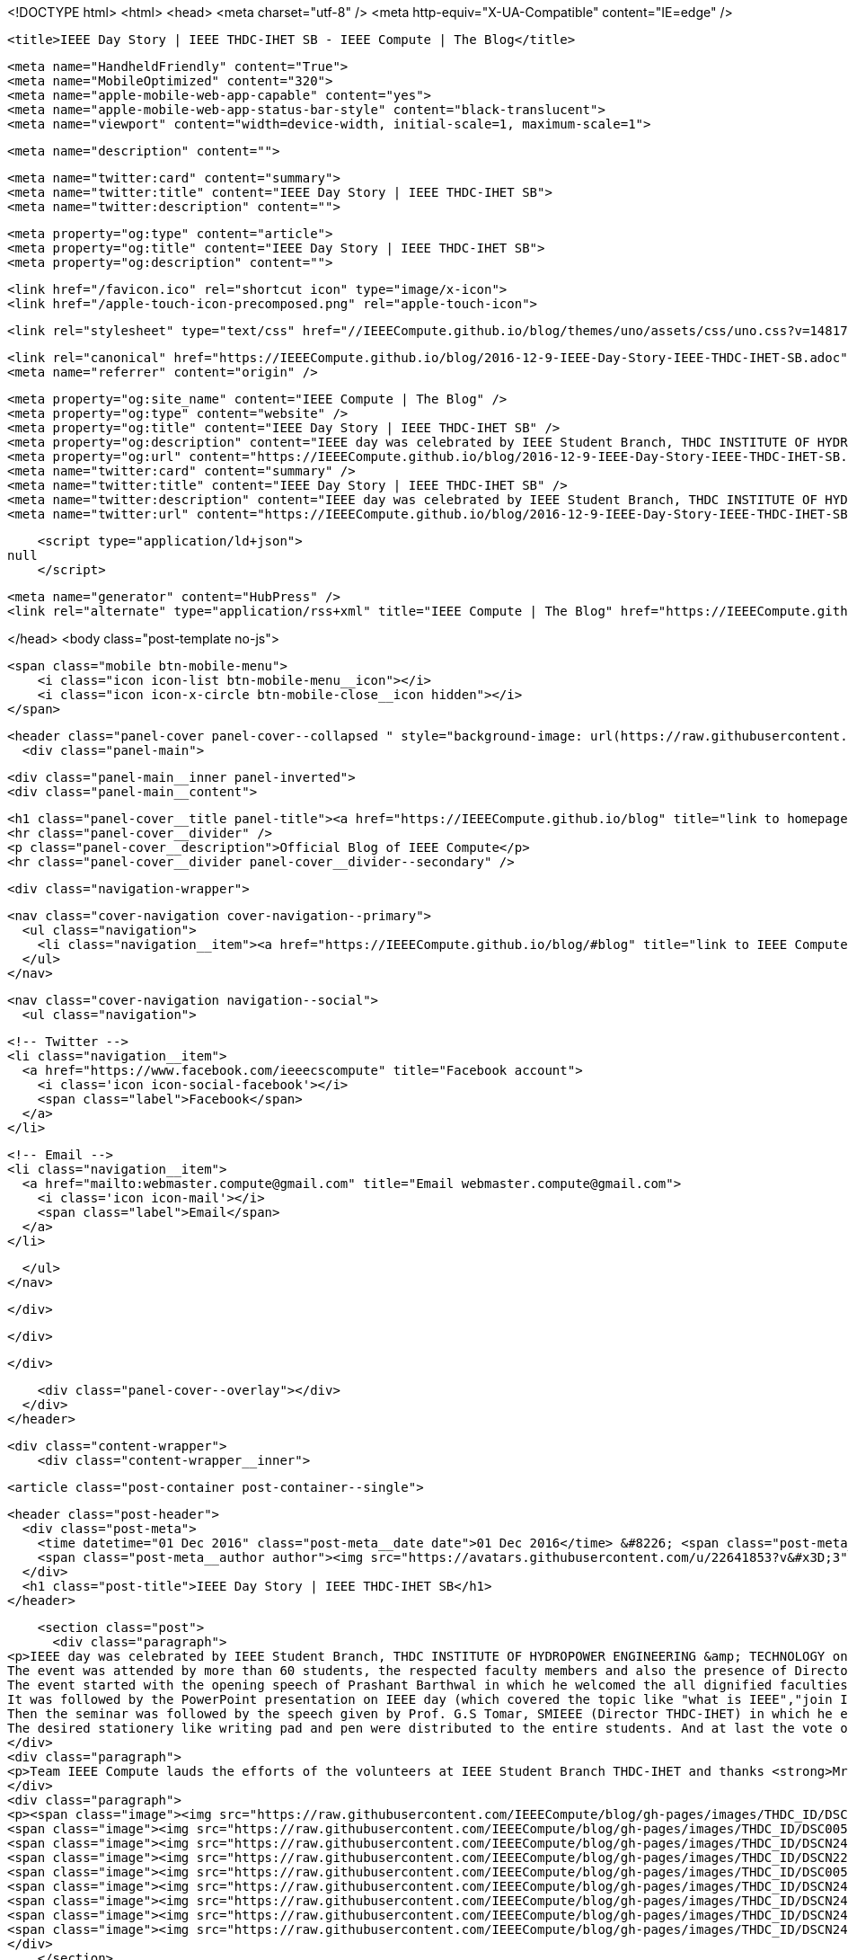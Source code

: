 <!DOCTYPE html>
<html>
<head>
    <meta charset="utf-8" />
    <meta http-equiv="X-UA-Compatible" content="IE=edge" />

    <title>IEEE Day Story | IEEE THDC-IHET SB - IEEE Compute | The Blog</title>

    <meta name="HandheldFriendly" content="True">
    <meta name="MobileOptimized" content="320">
    <meta name="apple-mobile-web-app-capable" content="yes">
    <meta name="apple-mobile-web-app-status-bar-style" content="black-translucent">
    <meta name="viewport" content="width=device-width, initial-scale=1, maximum-scale=1">

    <meta name="description" content="">

    <meta name="twitter:card" content="summary">
    <meta name="twitter:title" content="IEEE Day Story | IEEE THDC-IHET SB">
    <meta name="twitter:description" content="">

    <meta property="og:type" content="article">
    <meta property="og:title" content="IEEE Day Story | IEEE THDC-IHET SB">
    <meta property="og:description" content="">

    <link href="/favicon.ico" rel="shortcut icon" type="image/x-icon">
    <link href="/apple-touch-icon-precomposed.png" rel="apple-touch-icon">

    <link rel="stylesheet" type="text/css" href="//IEEECompute.github.io/blog/themes/uno/assets/css/uno.css?v=1481702211750" />

    <link rel="canonical" href="https://IEEECompute.github.io/blog/2016-12-9-IEEE-Day-Story-IEEE-THDC-IHET-SB.adoc" />
    <meta name="referrer" content="origin" />
    
    <meta property="og:site_name" content="IEEE Compute | The Blog" />
    <meta property="og:type" content="website" />
    <meta property="og:title" content="IEEE Day Story | IEEE THDC-IHET SB" />
    <meta property="og:description" content="IEEE day was celebrated by IEEE Student Branch, THDC INSTITUTE OF HYDROPOWER ENGINEERING &amp;amp; TECHNOLOGY on 4th October 2016 at college campus. The event was attended by more than 60 students, the respected faculty members and also the presence of Director Sir Prof. G.S. Tomar. The event started with" />
    <meta property="og:url" content="https://IEEECompute.github.io/blog/2016-12-9-IEEE-Day-Story-IEEE-THDC-IHET-SB.adoc" />
    <meta name="twitter:card" content="summary" />
    <meta name="twitter:title" content="IEEE Day Story | IEEE THDC-IHET SB" />
    <meta name="twitter:description" content="IEEE day was celebrated by IEEE Student Branch, THDC INSTITUTE OF HYDROPOWER ENGINEERING &amp;amp; TECHNOLOGY on 4th October 2016 at college campus. The event was attended by more than 60 students, the respected faculty members and also the presence of Director Sir Prof. G.S. Tomar. The event started with" />
    <meta name="twitter:url" content="https://IEEECompute.github.io/blog/2016-12-9-IEEE-Day-Story-IEEE-THDC-IHET-SB.adoc" />
    
    <script type="application/ld+json">
null
    </script>

    <meta name="generator" content="HubPress" />
    <link rel="alternate" type="application/rss+xml" title="IEEE Compute | The Blog" href="https://IEEECompute.github.io/blog/rss/" />

</head>
<body class="post-template no-js">

    <span class="mobile btn-mobile-menu">
        <i class="icon icon-list btn-mobile-menu__icon"></i>
        <i class="icon icon-x-circle btn-mobile-close__icon hidden"></i>
    </span>

    <header class="panel-cover panel-cover--collapsed " style="background-image: url(https://raw.githubusercontent.com/IEEECompute/blog/gh-pages/images/17132_1477302209.jpg)">
      <div class="panel-main">
    
        <div class="panel-main__inner panel-inverted">
        <div class="panel-main__content">
    
            <h1 class="panel-cover__title panel-title"><a href="https://IEEECompute.github.io/blog" title="link to homepage for IEEE Compute | The Blog">IEEE Compute | The Blog</a></h1>
            <hr class="panel-cover__divider" />
            <p class="panel-cover__description">Official Blog of IEEE Compute</p>
            <hr class="panel-cover__divider panel-cover__divider--secondary" />
    
            <div class="navigation-wrapper">
    
              <nav class="cover-navigation cover-navigation--primary">
                <ul class="navigation">
                  <li class="navigation__item"><a href="https://IEEECompute.github.io/blog/#blog" title="link to IEEE Compute | The Blog blog" class="blog-button">Blog</a></li>
                </ul>
              </nav>
    
              
              
              <nav class="cover-navigation navigation--social">
                <ul class="navigation">
              
                  <!-- Twitter -->
                  <li class="navigation__item">
                    <a href="https://www.facebook.com/ieeecscompute" title="Facebook account">
                      <i class='icon icon-social-facebook'></i>
                      <span class="label">Facebook</span>
                    </a>
                  </li>
              
              
              
              
              
              
              
              
                  <!-- Email -->
                  <li class="navigation__item">
                    <a href="mailto:webmaster.compute@gmail.com" title="Email webmaster.compute@gmail.com">
                      <i class='icon icon-mail'></i>
                      <span class="label">Email</span>
                    </a>
                  </li>
              
                </ul>
              </nav>
              
    
            </div>
    
          </div>
    
        </div>
    
        <div class="panel-cover--overlay"></div>
      </div>
    </header>

    <div class="content-wrapper">
        <div class="content-wrapper__inner">
            

  <article class="post-container post-container--single">

    <header class="post-header">
      <div class="post-meta">
        <time datetime="01 Dec 2016" class="post-meta__date date">01 Dec 2016</time> &#8226; <span class="post-meta__tags tags"></span>
        <span class="post-meta__author author"><img src="https://avatars.githubusercontent.com/u/22641853?v&#x3D;3" alt="profile image for Compute" class="avatar post-meta__avatar" /> by Compute</span>
      </div>
      <h1 class="post-title">IEEE Day Story | IEEE THDC-IHET SB</h1>
    </header>

    <section class="post">
      <div class="paragraph">
<p>IEEE day was celebrated by IEEE Student Branch, THDC INSTITUTE OF HYDROPOWER ENGINEERING &amp; TECHNOLOGY on 4th October 2016 at college campus.
The event was attended by more than 60 students, the respected faculty members and also the presence of Director <strong>Sir Prof. G.S. Tomar</strong>.
The event started with the opening speech of Prashant Barthwal in which he welcomed the all dignified faculties and all students.
It was followed by the PowerPoint presentation on IEEE day (which covered the topic like "what is IEEE","join IEEE" etc.) given by the IEEE students.
Then the seminar was followed by the speech given by Prof. G.S Tomar, SMIEEE (Director THDC-IHET) in which he enlightened us by sharing about IEEE organization, he also shared his valuable knowledge followed by the most awaited cake cutting ceremony. This ceremony was preceded by the Director Sir and the student branch chair.
The desired stationery like writing pad and pen were distributed to the entire students. And at last the vote of thanks given by faculty <strong>Mr. Nitin Kumar Gupta</strong> (Astt. Prof. EE), Branch Counsellor IEEE Student Branch THDC-IHET and then certificates and mementos were distributed to the Branch Members of IEEE Student Branch THDC-IHET.Refreshments were arranged for all the attendees.</p>
</div>
<div class="paragraph">
<p>Team IEEE Compute lauds the efforts of the volunteers at IEEE Student Branch THDC-IHET and thanks <strong>Mr. Nitin Kumar Gupta</strong>, Asst. Prof., Dept. EE and Branch Counsellor, IEEE Student Branch THDC-IHET, Tehri, Uttarkhand for sharing this awesome story with us.</p>
</div>
<div class="paragraph">
<p><span class="image"><img src="https://raw.githubusercontent.com/IEEECompute/blog/gh-pages/images/THDC_ID/DSCN2006.JPG" alt="DSCN2006.JPG"></span>
<span class="image"><img src="https://raw.githubusercontent.com/IEEECompute/blog/gh-pages/images/THDC_ID/DSC00566.JPG" alt="DSC00566.JPG"></span>
<span class="image"><img src="https://raw.githubusercontent.com/IEEECompute/blog/gh-pages/images/THDC_ID/DSCN2426.JPG" alt="DSCN2426.JPG"></span>
<span class="image"><img src="https://raw.githubusercontent.com/IEEECompute/blog/gh-pages/images/THDC_ID/DSCN2231.JPG" alt="DSCN2231.JPG"></span>
<span class="image"><img src="https://raw.githubusercontent.com/IEEECompute/blog/gh-pages/images/THDC_ID/DSC00580.JPG" alt="DSC00580.JPG"></span>
<span class="image"><img src="https://raw.githubusercontent.com/IEEECompute/blog/gh-pages/images/THDC_ID/DSCN2450.JPG" alt="DSCN2450.JPG"></span>
<span class="image"><img src="https://raw.githubusercontent.com/IEEECompute/blog/gh-pages/images/THDC_ID/DSCN2422.JPG" alt="DSCN2422.JPG"></span>
<span class="image"><img src="https://raw.githubusercontent.com/IEEECompute/blog/gh-pages/images/THDC_ID/DSCN2441.JPG" alt="DSCN2441.JPG"></span>
<span class="image"><img src="https://raw.githubusercontent.com/IEEECompute/blog/gh-pages/images/THDC_ID/DSCN2418.JPG" alt="DSCN2418.JPG"></span></p>
</div>
    </section>

  </article>

  
  <section class="post-comments">
    <div id="disqus_thread"></div>
    <script type="text/javascript">
        var disqus_shortname = 'computedisqus'; // required: replace example with your forum shortname
        /* * * DON'T EDIT BELOW THIS LINE * * */
        (function() {
            var dsq = document.createElement('script'); dsq.type = 'text/javascript'; dsq.async = true;
            dsq.src = '//' + disqus_shortname + '.disqus.com/embed.js';
            (document.getElementsByTagName('head')[0] || document.getElementsByTagName('body')[0]).appendChild(dsq);
        })();
    </script>
    <noscript>Please enable JavaScript to view the <a href="http://disqus.com/?ref_noscript">comments powered by Disqus.</a></noscript>
    <a href="http://disqus.com" class="dsq-brlink">comments powered by <span class="logo-disqus">Disqus</span></a>
  </section>
  



            <footer class="footer">
                <span class="footer__copyright">&copy; 2016. All rights reserved.</span>
                <span class="footer__copyright"><a href="http://uno.daleanthony.com" title="link to page for Uno Ghost theme">Uno theme</a> by <a href="http://daleanthony.com" title="link to website for Dale-Anthony">Dale-Anthony</a></span>
                <span class="footer__copyright">Proudly published with <a href="http://hubpress.io" title="link to Hubpress website">Hubpress</a></span>
            </footer>
        </div>
    </div>

    <script src="//cdnjs.cloudflare.com/ajax/libs/jquery/2.1.3/jquery.min.js?v="></script> <script src="//cdnjs.cloudflare.com/ajax/libs/moment.js/2.9.0/moment-with-locales.min.js?v="></script> <script src="//cdnjs.cloudflare.com/ajax/libs/highlight.js/8.4/highlight.min.js?v="></script> 
      <script type="text/javascript">
        jQuery( document ).ready(function() {
          // change date with ago
          jQuery('ago.ago').each(function(){
            var element = jQuery(this).parent();
            element.html( moment(element.text()).fromNow());
          });
        });

        hljs.initHighlightingOnLoad();
      </script>

    <script type="text/javascript" src="//IEEECompute.github.io/blog/themes/uno/assets/js/main.js?v=1481702211750"></script>
    
    <script>
    (function(i,s,o,g,r,a,m){i['GoogleAnalyticsObject']=r;i[r]=i[r]||function(){
      (i[r].q=i[r].q||[]).push(arguments)},i[r].l=1*new Date();a=s.createElement(o),
      m=s.getElementsByTagName(o)[0];a.async=1;a.src=g;m.parentNode.insertBefore(a,m)
    })(window,document,'script','//www.google-analytics.com/analytics.js','ga');

    ga('create', 'UA-88943153-1', 'auto');
    ga('send', 'pageview');

    </script>

</body>
</html>
